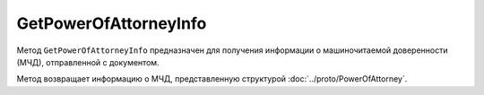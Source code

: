 GetPowerOfAttorneyInfo
======================

Метод ``GetPowerOfAttorneyInfo`` предназначен для получения информации о машиночитаемой доверенности (МЧД), отправленной с документом.

.. http:get:: /GetPowerOfAttorneyInfo

	:queryparam boxId: идентификатор ящика организации.
	:queryparam messageId: идентификатор сообщения, в котором находится МЧД.
	:queryparam entityId: идентификатор МЧД.

	:requestheader Authorization: необходимые данные для :doc:`авторизации <../Authorization>`.

	:statuscode 200: операция успешно завершена
	:statuscode 400: данные в запросе имеют неверный формат или отсутствуют обязательные параметры
	:statuscode 401: в запросе отсутствует HTTP-заголовок ``Authorization`` или в этом заголовке содержатся некорректные авторизационные данные
	:statuscode 402: закончилась подписка на API
	:statuscode 403: доступ к ящику с предоставленным авторизационным токеном запрещен
	:statuscode 404: не найден ящик с указанным идентификатором, МЧД с указанными идентификаторами не найдена
	:statuscode 405: используется неподходящий HTTP-метод
	:statuscode 500: при обработке запроса возникла непредвиденная ошибка

Метод возвращает информацию о МЧД, представленную структурой :doc:`../proto/PowerOfAttorney`.